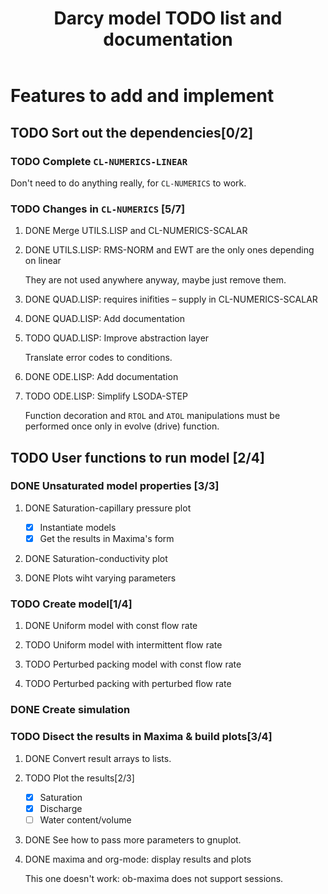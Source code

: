 #+TITLE: Darcy model TODO list and documentation

* Features to add and implement
** TODO Sort out the dependencies[0/2]
*** TODO Complete =CL-NUMERICS-LINEAR=
    Don't need to do anything really, for =CL-NUMERICS= to work.
*** TODO Changes in =CL-NUMERICS= [5/7]
**** DONE Merge UTILS.LISP and CL-NUMERICS-SCALAR
     CLOSED: [2017-06-28 Wed 13:37]
**** DONE UTILS.LISP: RMS-NORM and EWT are the only ones depending on linear
     CLOSED: [2017-06-28 Wed 13:37]
     They are not used anywhere anyway, maybe just remove them.
**** DONE QUAD.LISP: requires inifities -- supply in CL-NUMERICS-SCALAR
     CLOSED: [2017-06-28 Wed 13:37]
**** DONE QUAD.LISP: Add documentation
     CLOSED: [2017-06-28 Wed 13:48]
**** TODO QUAD.LISP: Improve abstraction layer
     Translate error codes to conditions.
**** DONE ODE.LISP: Add documentation
     CLOSED: [2017-06-28 Wed 13:56]
**** TODO ODE.LISP: Simplify LSODA-STEP
     Function decoration and =RTOL= and =ATOL= manipulations must be
     performed once only in evolve (drive) function.
** TODO User functions to run model [2/4]
*** DONE Unsaturated model properties [3/3]
**** DONE Saturation-capillary pressure plot
     CLOSED: [2017-06-29 Thu 00:23]
     - [X] Instantiate models
     - [X] Get the results in Maxima's form
**** DONE Saturation-conductivity plot
     CLOSED: [2017-06-29 Thu 00:24]
**** DONE Plots wiht varying parameters
     CLOSED: [2017-06-29 Thu 21:43]
*** TODO Create model[1/4]
**** DONE Uniform model with const flow rate
     CLOSED: [2017-06-30 Fri 13:18]
**** TODO Uniform model with intermittent flow rate
**** TODO Perturbed packing model with const flow rate
**** TODO Perturbed packing with perturbed flow rate
*** DONE Create simulation
    CLOSED: [2017-06-30 Fri 16:51]
*** TODO Disect the results in Maxima & build plots[3/4]
**** DONE Convert result arrays to lists.
     CLOSED: [2017-06-30 Fri 16:51]
**** TODO Plot the results[2/3]
     - [X] Saturation
     - [X] Discharge
     - [ ] Water content/volume
**** DONE See how to pass more parameters to gnuplot.
     CLOSED: [2017-06-30 Fri 16:51]
**** DONE maxima and org-mode: display results and plots
     CLOSED: [2017-06-30 Fri 16:52]
     This one doesn't work: ob-maxima does not support sessions.


